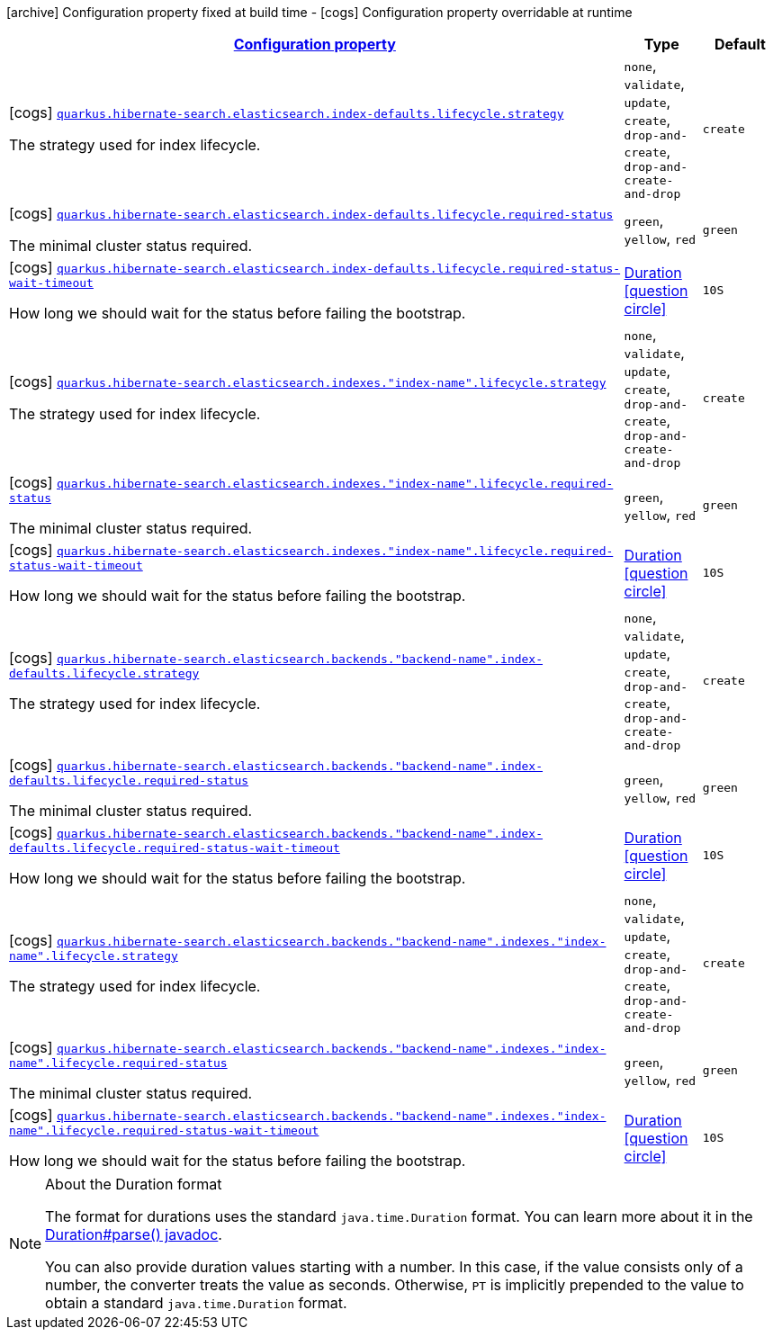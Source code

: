 [.configuration-legend]
icon:archive[title=Fixed at build time] Configuration property fixed at build time - icon:cogs[title=Overridable at runtime]️ Configuration property overridable at runtime 

[.configuration-reference, cols="80,.^10,.^10"]
|===

h|[[quarkus-hibernate-search-elasticsearch-config-group-hibernate-search-elasticsearch-runtime-config-elasticsearch-index-config_configuration]]link:#quarkus-hibernate-search-elasticsearch-config-group-hibernate-search-elasticsearch-runtime-config-elasticsearch-index-config_configuration[Configuration property]

h|Type
h|Default

a|icon:cogs[title=Overridable at runtime] [[quarkus-hibernate-search-elasticsearch-config-group-hibernate-search-elasticsearch-runtime-config-elasticsearch-index-config_quarkus.hibernate-search.elasticsearch.index-defaults.lifecycle.strategy]]`link:#quarkus-hibernate-search-elasticsearch-config-group-hibernate-search-elasticsearch-runtime-config-elasticsearch-index-config_quarkus.hibernate-search.elasticsearch.index-defaults.lifecycle.strategy[quarkus.hibernate-search.elasticsearch.index-defaults.lifecycle.strategy]`

[.description]
--
The strategy used for index lifecycle.
--|`none`, `validate`, `update`, `create`, `drop-and-create`, `drop-and-create-and-drop` 
|`create`


a|icon:cogs[title=Overridable at runtime] [[quarkus-hibernate-search-elasticsearch-config-group-hibernate-search-elasticsearch-runtime-config-elasticsearch-index-config_quarkus.hibernate-search.elasticsearch.index-defaults.lifecycle.required-status]]`link:#quarkus-hibernate-search-elasticsearch-config-group-hibernate-search-elasticsearch-runtime-config-elasticsearch-index-config_quarkus.hibernate-search.elasticsearch.index-defaults.lifecycle.required-status[quarkus.hibernate-search.elasticsearch.index-defaults.lifecycle.required-status]`

[.description]
--
The minimal cluster status required.
--|`green`, `yellow`, `red` 
|`green`


a|icon:cogs[title=Overridable at runtime] [[quarkus-hibernate-search-elasticsearch-config-group-hibernate-search-elasticsearch-runtime-config-elasticsearch-index-config_quarkus.hibernate-search.elasticsearch.index-defaults.lifecycle.required-status-wait-timeout]]`link:#quarkus-hibernate-search-elasticsearch-config-group-hibernate-search-elasticsearch-runtime-config-elasticsearch-index-config_quarkus.hibernate-search.elasticsearch.index-defaults.lifecycle.required-status-wait-timeout[quarkus.hibernate-search.elasticsearch.index-defaults.lifecycle.required-status-wait-timeout]`

[.description]
--
How long we should wait for the status before failing the bootstrap.
--|link:https://docs.oracle.com/javase/8/docs/api/java/time/Duration.html[Duration]
  link:#duration-note-anchor[icon:question-circle[], title=More information about the Duration format]
|`10S`


a|icon:cogs[title=Overridable at runtime] [[quarkus-hibernate-search-elasticsearch-config-group-hibernate-search-elasticsearch-runtime-config-elasticsearch-index-config_quarkus.hibernate-search.elasticsearch.indexes.-index-name-.lifecycle.strategy]]`link:#quarkus-hibernate-search-elasticsearch-config-group-hibernate-search-elasticsearch-runtime-config-elasticsearch-index-config_quarkus.hibernate-search.elasticsearch.indexes.-index-name-.lifecycle.strategy[quarkus.hibernate-search.elasticsearch.indexes."index-name".lifecycle.strategy]`

[.description]
--
The strategy used for index lifecycle.
--|`none`, `validate`, `update`, `create`, `drop-and-create`, `drop-and-create-and-drop` 
|`create`


a|icon:cogs[title=Overridable at runtime] [[quarkus-hibernate-search-elasticsearch-config-group-hibernate-search-elasticsearch-runtime-config-elasticsearch-index-config_quarkus.hibernate-search.elasticsearch.indexes.-index-name-.lifecycle.required-status]]`link:#quarkus-hibernate-search-elasticsearch-config-group-hibernate-search-elasticsearch-runtime-config-elasticsearch-index-config_quarkus.hibernate-search.elasticsearch.indexes.-index-name-.lifecycle.required-status[quarkus.hibernate-search.elasticsearch.indexes."index-name".lifecycle.required-status]`

[.description]
--
The minimal cluster status required.
--|`green`, `yellow`, `red` 
|`green`


a|icon:cogs[title=Overridable at runtime] [[quarkus-hibernate-search-elasticsearch-config-group-hibernate-search-elasticsearch-runtime-config-elasticsearch-index-config_quarkus.hibernate-search.elasticsearch.indexes.-index-name-.lifecycle.required-status-wait-timeout]]`link:#quarkus-hibernate-search-elasticsearch-config-group-hibernate-search-elasticsearch-runtime-config-elasticsearch-index-config_quarkus.hibernate-search.elasticsearch.indexes.-index-name-.lifecycle.required-status-wait-timeout[quarkus.hibernate-search.elasticsearch.indexes."index-name".lifecycle.required-status-wait-timeout]`

[.description]
--
How long we should wait for the status before failing the bootstrap.
--|link:https://docs.oracle.com/javase/8/docs/api/java/time/Duration.html[Duration]
  link:#duration-note-anchor[icon:question-circle[], title=More information about the Duration format]
|`10S`


a|icon:cogs[title=Overridable at runtime] [[quarkus-hibernate-search-elasticsearch-config-group-hibernate-search-elasticsearch-runtime-config-elasticsearch-index-config_quarkus.hibernate-search.elasticsearch.backends.-backend-name-.index-defaults.lifecycle.strategy]]`link:#quarkus-hibernate-search-elasticsearch-config-group-hibernate-search-elasticsearch-runtime-config-elasticsearch-index-config_quarkus.hibernate-search.elasticsearch.backends.-backend-name-.index-defaults.lifecycle.strategy[quarkus.hibernate-search.elasticsearch.backends."backend-name".index-defaults.lifecycle.strategy]`

[.description]
--
The strategy used for index lifecycle.
--|`none`, `validate`, `update`, `create`, `drop-and-create`, `drop-and-create-and-drop` 
|`create`


a|icon:cogs[title=Overridable at runtime] [[quarkus-hibernate-search-elasticsearch-config-group-hibernate-search-elasticsearch-runtime-config-elasticsearch-index-config_quarkus.hibernate-search.elasticsearch.backends.-backend-name-.index-defaults.lifecycle.required-status]]`link:#quarkus-hibernate-search-elasticsearch-config-group-hibernate-search-elasticsearch-runtime-config-elasticsearch-index-config_quarkus.hibernate-search.elasticsearch.backends.-backend-name-.index-defaults.lifecycle.required-status[quarkus.hibernate-search.elasticsearch.backends."backend-name".index-defaults.lifecycle.required-status]`

[.description]
--
The minimal cluster status required.
--|`green`, `yellow`, `red` 
|`green`


a|icon:cogs[title=Overridable at runtime] [[quarkus-hibernate-search-elasticsearch-config-group-hibernate-search-elasticsearch-runtime-config-elasticsearch-index-config_quarkus.hibernate-search.elasticsearch.backends.-backend-name-.index-defaults.lifecycle.required-status-wait-timeout]]`link:#quarkus-hibernate-search-elasticsearch-config-group-hibernate-search-elasticsearch-runtime-config-elasticsearch-index-config_quarkus.hibernate-search.elasticsearch.backends.-backend-name-.index-defaults.lifecycle.required-status-wait-timeout[quarkus.hibernate-search.elasticsearch.backends."backend-name".index-defaults.lifecycle.required-status-wait-timeout]`

[.description]
--
How long we should wait for the status before failing the bootstrap.
--|link:https://docs.oracle.com/javase/8/docs/api/java/time/Duration.html[Duration]
  link:#duration-note-anchor[icon:question-circle[], title=More information about the Duration format]
|`10S`


a|icon:cogs[title=Overridable at runtime] [[quarkus-hibernate-search-elasticsearch-config-group-hibernate-search-elasticsearch-runtime-config-elasticsearch-index-config_quarkus.hibernate-search.elasticsearch.backends.-backend-name-.indexes.-index-name-.lifecycle.strategy]]`link:#quarkus-hibernate-search-elasticsearch-config-group-hibernate-search-elasticsearch-runtime-config-elasticsearch-index-config_quarkus.hibernate-search.elasticsearch.backends.-backend-name-.indexes.-index-name-.lifecycle.strategy[quarkus.hibernate-search.elasticsearch.backends."backend-name".indexes."index-name".lifecycle.strategy]`

[.description]
--
The strategy used for index lifecycle.
--|`none`, `validate`, `update`, `create`, `drop-and-create`, `drop-and-create-and-drop` 
|`create`


a|icon:cogs[title=Overridable at runtime] [[quarkus-hibernate-search-elasticsearch-config-group-hibernate-search-elasticsearch-runtime-config-elasticsearch-index-config_quarkus.hibernate-search.elasticsearch.backends.-backend-name-.indexes.-index-name-.lifecycle.required-status]]`link:#quarkus-hibernate-search-elasticsearch-config-group-hibernate-search-elasticsearch-runtime-config-elasticsearch-index-config_quarkus.hibernate-search.elasticsearch.backends.-backend-name-.indexes.-index-name-.lifecycle.required-status[quarkus.hibernate-search.elasticsearch.backends."backend-name".indexes."index-name".lifecycle.required-status]`

[.description]
--
The minimal cluster status required.
--|`green`, `yellow`, `red` 
|`green`


a|icon:cogs[title=Overridable at runtime] [[quarkus-hibernate-search-elasticsearch-config-group-hibernate-search-elasticsearch-runtime-config-elasticsearch-index-config_quarkus.hibernate-search.elasticsearch.backends.-backend-name-.indexes.-index-name-.lifecycle.required-status-wait-timeout]]`link:#quarkus-hibernate-search-elasticsearch-config-group-hibernate-search-elasticsearch-runtime-config-elasticsearch-index-config_quarkus.hibernate-search.elasticsearch.backends.-backend-name-.indexes.-index-name-.lifecycle.required-status-wait-timeout[quarkus.hibernate-search.elasticsearch.backends."backend-name".indexes."index-name".lifecycle.required-status-wait-timeout]`

[.description]
--
How long we should wait for the status before failing the bootstrap.
--|link:https://docs.oracle.com/javase/8/docs/api/java/time/Duration.html[Duration]
  link:#duration-note-anchor[icon:question-circle[], title=More information about the Duration format]
|`10S`

|===
[NOTE]
[[duration-note-anchor]]
.About the Duration format
====
The format for durations uses the standard `java.time.Duration` format.
You can learn more about it in the link:https://docs.oracle.com/javase/8/docs/api/java/time/Duration.html#parse-java.lang.CharSequence-[Duration#parse() javadoc].

You can also provide duration values starting with a number.
In this case, if the value consists only of a number, the converter treats the value as seconds.
Otherwise, `PT` is implicitly prepended to the value to obtain a standard `java.time.Duration` format.
====
